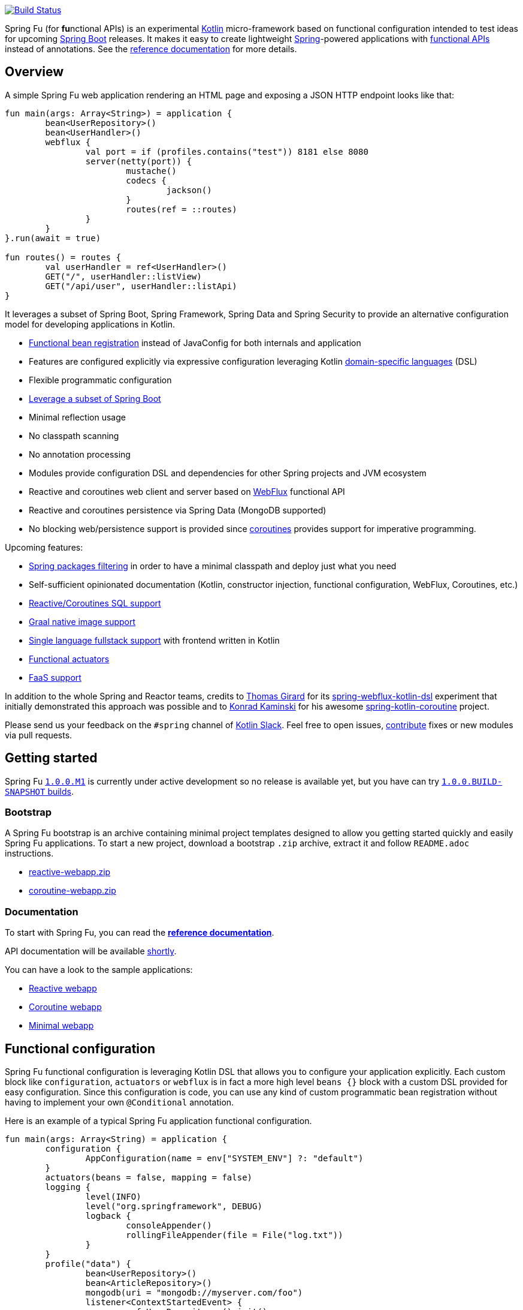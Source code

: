 image::https://ci.spring.io/api/v1/teams/spring-fu/pipelines/spring-fu/badge["Build Status", link="https://ci.spring.io/teams/spring-fu/pipelines/spring-fu"]

Spring Fu (for **fu**nctional APIs) is an experimental https://kotlinlang.org/[Kotlin] micro-framework based on functional configuration intended to test ideas for upcoming https://spring.io/projects/spring-boot[Spring Boot] releases. It makes it easy to create lightweight https://spring.io/projects/spring-framework[Spring]-powered applications with <<functional-configuration,functional APIs>> instead of annotations. See the https://repo.spring.io/snapshot/org/springframework/fu/spring-fu-reference/1.0.0.BUILD-SNAPSHOT/spring-fu-reference-1.0.0.BUILD-SNAPSHOT.html[reference documentation] for more details.

== Overview

A simple Spring Fu web application rendering an HTML page and exposing a JSON HTTP endpoint looks like that:

```kotlin
fun main(args: Array<String>) = application {
	bean<UserRepository>()
	bean<UserHandler>()
	webflux {
		val port = if (profiles.contains("test")) 8181 else 8080
		server(netty(port)) {
			mustache()
			codecs {
				jackson()
			}
			routes(ref = ::routes)
		}
	}
}.run(await = true)

fun routes() = routes {
	val userHandler = ref<UserHandler>()
	GET("/", userHandler::listView)
	GET("/api/user", userHandler::listApi)
}
```

It leverages a subset of Spring Boot, Spring Framework, Spring Data and Spring Security to provide an alternative configuration model for developing applications in Kotlin.

* https://spring.io/blog/2017/08/01/spring-framework-5-kotlin-apis-the-functional-way[Functional bean registration] instead of JavaConfig for both internals and application
* Features are configured explicitly via expressive configuration leveraging Kotlin https://kotlinlang.org/docs/reference/type-safe-builders.html[domain-specific languages] (DSL)
* Flexible programmatic configuration
* https://github.com/spring-projects/spring-fu/labels/spring%20boot%20infra[Leverage a subset of Spring Boot]
* Minimal reflection usage
* No classpath scanning
* No annotation processing
* Modules provide configuration DSL and dependencies for other Spring projects and JVM ecosystem
* Reactive and coroutines web client and server based on https://docs.spring.io/spring/docs/current/spring-framework-reference/html/web-reactive.html#web-reactive[WebFlux] functional API
* Reactive and coroutines persistence via Spring Data (MongoDB supported)
* No blocking web/persistence support is provided since https://github.com/Kotlin/kotlinx.coroutines/blob/master/coroutines-guide.md[coroutines] provides support for imperative programming.

Upcoming features:

* https://github.com/spring-projects/spring-fu/issues/34[Spring packages filtering] in order to have a minimal classpath and deploy just what you need
* Self-sufficient opinionated documentation (Kotlin, constructor injection, functional configuration, WebFlux, Coroutines, etc.)
* https://github.com/spring-projects/spring-fu/issues/14[Reactive/Coroutines SQL support]
* https://github.com/spring-projects/spring-fu/issues/29[Graal native image support]
* https://github.com/spring-projects/spring-fu/issues/23[Single language fullstack support] with frontend written in Kotlin
* https://github.com/spring-projects/spring-fu/issues/13[Functional actuators]
* https://github.com/spring-projects/spring-fu/issues/37[FaaS support]

In addition to the whole Spring and Reactor teams, credits to https://github.com/tgirard12[Thomas Girard] for its https://github.com/tgirard12/spring-webflux-kotlin-dsl[spring-webflux-kotlin-dsl] experiment that initially demonstrated this approach was possible and to https://github.com/konrad-kaminski[Konrad Kaminski] for his awesome https://github.com/konrad-kaminski/spring-kotlin-coroutine[spring-kotlin-coroutine] project.

Please send us your feedback on the `#spring` channel of http://slack.kotlinlang.org/[Kotlin Slack]. Feel free to open issues, https://github.com/spring-projects/spring-fu/blob/master/CONTRIBUTING.adoc[contribute] fixes or new modules via pull requests.

== Getting started

Spring Fu https://github.com/spring-projects/spring-fu/milestone/1[`1.0.0.M1`] is currently under active development so no release is available yet, but you have can try https://repo.spring.io/snapshot/org/springframework/fu/[`1.0.0.BUILD-SNAPSHOT` builds].

=== Bootstrap

A Spring Fu bootstrap is an archive containing minimal project templates designed to allow you getting started quickly and easily Spring Fu applications. To start a new project, download a bootstrap `.zip` archive, extract it and follow `README.adoc` instructions.

 * https://repo.spring.io/libs-snapshot-local/org/springframework/fu/bootstrap/reactive-webapp/1.0.0.BUILD-SNAPSHOT/reactive-webapp-1.0.0.BUILD-SNAPSHOT.zip[reactive-webapp.zip]
 * https://repo.spring.io/libs-snapshot-local/org/springframework/fu/bootstrap/coroutine-webapp/1.0.0.BUILD-SNAPSHOT/coroutine-webapp-1.0.0.BUILD-SNAPSHOT.zip[coroutine-webapp.zip]


=== Documentation

To start with Spring Fu, you can read the https://repo.spring.io/snapshot/org/springframework/fu/spring-fu-reference/1.0.0.BUILD-SNAPSHOT/spring-fu-reference-1.0.0.BUILD-SNAPSHOT.html[**reference documentation**].

API documentation will be available https://github.com/spring-projects/spring-fu/issues/8[shortly].

You can have a look to the sample applications:

* https://github.com/spring-projects/spring-fu/tree/master/samples/reactive-webapp[Reactive webapp]
* https://github.com/spring-projects/spring-fu/tree/master/samples/coroutine-webapp[Coroutine webapp]
* https://github.com/spring-projects/spring-fu/tree/master/samples/minimal-webapp[Minimal webapp]

[[functional-configuration]]
== Functional configuration

Spring Fu functional configuration is leveraging Kotlin DSL that allows you to configure your application explicitly. Each custom block like `configuration`, `actuators` or `webflux` is in fact a more high level `beans {}` block with a custom DSL provided for easy configuration. Since this configuration is code, you can use any kind of custom programmatic bean registration without having to implement your own `@Conditional` annotation.

Here is an example of a typical Spring Fu application functional configuration.
```kotlin
fun main(args: Array<String) = application {
	configuration {
		AppConfiguration(name = env["SYSTEM_ENV"] ?: "default")
	}
	actuators(beans = false, mapping = false)
	logging {
		level(INFO)
		level("org.springframework", DEBUG)
		logback {
			consoleAppender()
			rollingFileAppender(file = File("log.txt"))
		}
	}
	profile("data") {
		bean<UserRepository>()
		bean<ArticleRepository>()
		mongodb(uri = "mongodb://myserver.com/foo")
		listener<ContextStartedEvent> {
			ref<UserRepository>().init()
			ref<ArticleRepository>().init()
		}
	}
	profile("web") {
		bean<HtmlHandler>()
		bean<ApiHandler>()
		webflux {
			val port = if (profiles.contains("test")) 8181 else 8080
			server(netty(port)) {
				cors(origin = "example.com")
				mustache()
				codecs {
					jackson()
					protobuf()
				}
				routes(ref = ::routes)
				security { // TODO }
			}
			client {
				codecs {
					jackson()
				}
			}
		}
	}
}.app.run(await = true, profiles = "data, web")

data class AppConfiguration(
	val name: String,
	val remoteUrl: String  = "http://localhost:8080"
)

fun routes() = routes {
	val htmlHandler = ref<HtmlHandler>()
	val apiHandler = ref<ApiHandler>()
	GET("/", htmlHandler::blog)
	GET("/article/{id}", htmlHandler::article)
	"/api".nest {
		GET("/", apiHandler::list)
		POST("/", apiHandler::create)
		PUT("/{id}", apiHandler::update)
		DELETE("/{id}", apiHandler::delete)
	}
}
```

=== Comparison with JavaConfig

Functional bean definition allows to define beans in an efficient way with minimal reflection usage, no proxy and with a concise Kotlin DSL that takes advantage of https://kotlinlang.org/docs/reference/inline-functions.html#reified-type-parameters[reified type parameters] to avoid type erasure. The `beans {}` block is in fact a regular https://docs.spring.io/spring-framework/docs/current/javadoc-api/org/springframework/context/ApplicationContextInitializer.html[`ApplicationContextInitializer`].

|=====
a|**JavaConfig** |**Functional bean definition**
a|
```kotlin
 @Configuration
 class MyConfiguration {

  @Bean
  fun foo() = Foo()

  @Bean
  fun bar(foo: Foo) = Bar(foo)
}
```
a|
```kotlin
val myConfiguration = beans {
  bean<Foo>()
  // Implicit autowiring by constructor
  bean<Bar>()
}
|=====

=== Comparison with `@Component`

Functional bean definition is explicit, does not imply any classpath scanning and supports constructor parameters autowiring.

|=====
a|**`@Component` scanning** |**Functional bean definition**
a|
```kotlin
@Component
class Foo {
  // ...
}

@Component
class Bar(private val f: Foo) {
  // ...
}
```
a|
```kotlin
class Foo {
  // ...
}
class Bar(private val f: Foo) {
  // ...
}

beans {
  bean<Foo>()
  bean<Bar>()
}
|=====

=== Comparison with controllers

Kotlin WebFlux router provides a simple but powerful way to implement your web application. HTTP API, streaming but also view rendering are supported.

|=====
a|**Annotation-based controller** |**Kotlin WebFlux routes**
a|
```kotlin
@RestController
@RequestMapping("/api/article")
class MyController(private val r: MyRepository) {

  @GetMapping("/")
  fun findAll() =
    r.findAll()

  @GetMapping("/{id}")
  fun findOne(@PathVariable id: Long) =
    repository.findById(id)
  }
}
```
a|
```kotlin
routes {
  val r = ref<MyRepository>()
  "/api/article".nest {
    GET("/") {
      r.findAll()
    }
    GET("/{id}") {
      val id = it.pathVariable("id")
      r.findById(id)
    }
  }
}
|=====
